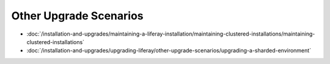 Other Upgrade Scenarios
=======================

-  :doc:`/installation-and-upgrades/maintaining-a-liferay-installation/maintaining-clustered-installations/maintaining-clustered-installations`
-  :doc:`/installation-and-upgrades/upgrading-liferay/other-upgrade-scenarios/upgrading-a-sharded-environment`